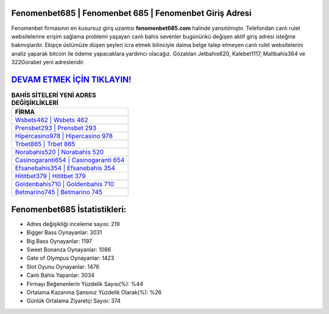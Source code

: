 ﻿Fenomenbet685 | Fenomenbet 685 | Fenomenbet Giriş Adresi
===================================

.. image:: images/fenomenbet-giris.jpg
   :width: 600
   
Fenomenbet firmasının en kusursuz giriş uzantısı **fenomenbet685.com** halinde yansıtılmıştır. Telefondan canlı rulet websitelerine erişim sağlama problemi yaşayan canlı bahis sevenler bugününkü değişen aktif giriş adresi isteğine bakmışlardır. Ekipçe üstümüze düşen şeyleri icra etmek bilinciyle daima belge talep etmeyen canlı rulet websitelerini analiz yaparak bitcoin ile ödeme yapacaklara yardımcı olacağız. Gözatılan Jetbahis620, Kalebet1117, Maltbahis364 ve 322Gorabet yeni adresleridir.

`DEVAM ETMEK İÇİN TIKLAYIN! <https://cutt.ly/QwVVg2Vk>`_
==============

.. list-table:: **BAHİS SİTELERİ YENİ ADRES DEĞİŞİKLİKLERİ**
   :widths: 100
   :header-rows: 1

   * - FİRMA
   * - `Wsbets462 | Wsbets 462 <wsbets462-wsbets-462-wsbets-giris-adresi.html>`_
   * - `Prensbet293 | Prensbet 293 <prensbet293-prensbet-293-prensbet-giris-adresi.html>`_
   * - `Hipercasino978 | Hipercasino 978 <hipercasino978-hipercasino-978-hipercasino-giris-adresi.html>`_	 
   * - `Trbet865 | Trbet 865 <trbet865-trbet-865-trbet-giris-adresi.html>`_	 
   * - `Norabahis520 | Norabahis 520 <norabahis520-norabahis-520-norabahis-giris-adresi.html>`_ 
   * - `Casinogaranti654 | Casinogaranti 654 <casinogaranti654-casinogaranti-654-casinogaranti-giris-adresi.html>`_
   * - `Efsanebahis354 | Efsanebahis 354 <efsanebahis354-efsanebahis-354-efsanebahis-giris-adresi.html>`_	 
   * - `Hititbet379 | Hititbet 379 <hititbet379-hititbet-379-hititbet-giris-adresi.html>`_
   * - `Goldenbahis710 | Goldenbahis 710 <goldenbahis710-goldenbahis-710-goldenbahis-giris-adresi.html>`_
   * - `Betmarino745 | Betmarino 745 <betmarino745-betmarino-745-betmarino-giris-adresi.html>`_
	 
Fenomenbet685 İstatistikleri:
===================================	 
* Adres değişikliği inceleme sayısı: 219
* Bigger Bass Oynayanlar: 3031
* Big Bass Oynayanlar: 1197
* Sweet Bonanza Oynayanlar: 1086
* Gate of Olympus Oynayanlar: 1423
* Slot Oyunu Oynayanlar: 1476
* Canlı Bahis Yapanlar: 3034
* Firmayı Beğenenlerin Yüzdelik Sayısı(%): %44
* Ortalama Kazanma Şansınız Yüzdelik Olarak(%): %26
* Günlük Ortalama Ziyaretçi Sayısı: 374
